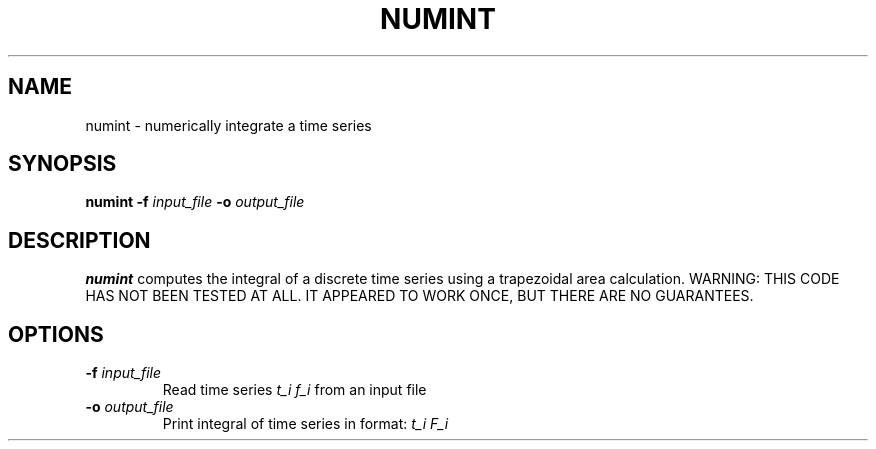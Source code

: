 .TH NUMINT 1 "June 2019" "Version 2019.06.01" "User Manuals"

.SH NAME
numint \- numerically integrate a time series

.SH SYNOPSIS
.P
.B numint
.BI -f " input_file"
.BI -o " output_file"

.SH DESCRIPTION
.B numint
computes the integral of a discrete time series using a trapezoidal area calculation.
WARNING: THIS CODE HAS NOT BEEN TESTED AT ALL. IT APPEARED TO WORK ONCE, BUT THERE ARE NO
GUARANTEES.

.SH OPTIONS
.TP
.BI -f " input_file"
Read time series
.I t_i f_i
from an input file

.TP
.BI -o " output_file"
Print integral of time series in format:
.I t_i F_i

.RS
